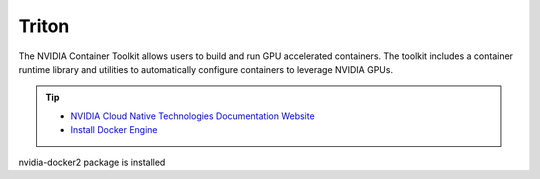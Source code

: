 ========================
Triton
========================

The NVIDIA Container Toolkit allows users to build and run GPU accelerated 
containers. The toolkit includes a container runtime library and utilities to 
automatically configure containers to leverage NVIDIA GPUs.

.. tip::
    * `NVIDIA Cloud Native Technologies Documentation Website <https://docs.nvidia.com/datacenter/cloud-native/container-toolkit/overview.html>`_
    * `Install Docker Engine <https://docs.docker.com/engine/install/>`_

nvidia-docker2 package is installed


